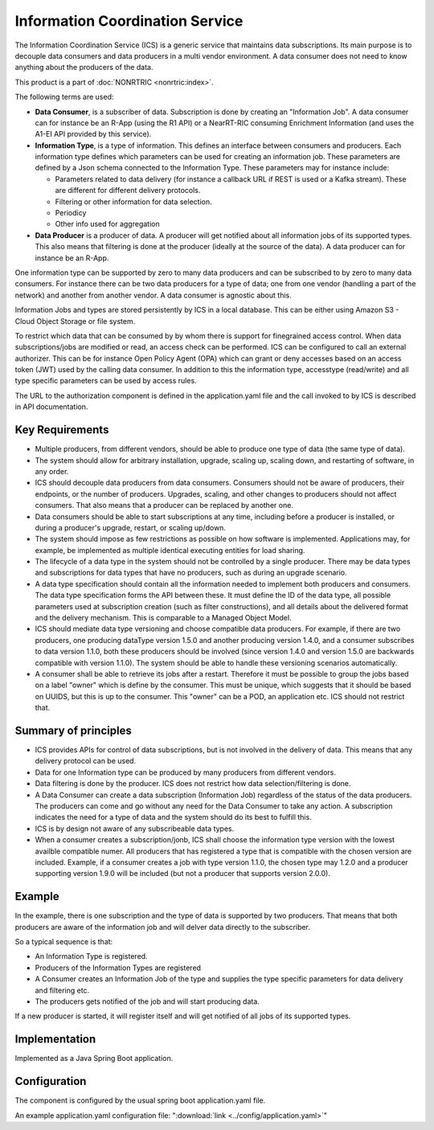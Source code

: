 .. This work is licensed under a Creative Commons Attribution 4.0 International License.
.. SPDX-License-Identifier: CC-BY-4.0
.. Copyright (C) 2021-2023 Nordix

Information Coordination Service
~~~~~~~~~~~~~~~~~~~~~~~~~~~~~~~~

The Information Coordination Service (ICS) is a generic service that maintains data subscriptions. Its main purpose is
to decouple data consumers and data producers in a multi vendor environment. A data consumer does not need to know anything about
the producers of the data.

This product is a part of :doc:`NONRTRIC <nonrtric:index>`.

The following terms are used:

* **Data Consumer**, is a subscriber of data. Subscription is done by creating an "Information Job". A data consumer can for instance be an R-App (using the R1 API) or a NearRT-RIC consuming Enrichment Information (and uses the A1-EI API provided by this service).
* **Information Type**, is a type of information. This defines an interface between consumers and producers. Each information type defines which parameters can be used for creating an information job. These parameters are defined by a Json schema connected to the Information Type. These parameters may for instance include:

  * Parameters related to data delivery (for instance a callback URL if REST is used or a Kafka stream). These are different for different delivery protocols.
  * Filtering or other information for data selection.
  * Periodicy
  * Other info used for aggregation

* **Data Producer** is a producer of data. A producer will get notified about all information jobs of its supported types. This also means that filtering is done at the producer (ideally at the source of the data). A data producer can for instance be an R-App.

One information type can be supported by zero to many data producers and can be subscribed to by zero to many data consumers. For instance there can be two data producers for a type of data; one from one vendor (handling a part of the network) and another from another vendor. A data consumer is agnostic about this.

.. image:: ./Architecture.png
   :width: 500pt

Information Jobs and types are stored persistently by ICS in a local database. This can be either using Amazon S3 - Cloud Object Storage or file system.

To restrict which data that can be consumed by by whom there is support for finegrained access control. When data subscriptions/jobs are modified or read, an access check can be performed.
ICS can be configured to call an external authorizer.
This can be for instance Open Policy Agent (OPA) which can grant or deny accesses based on an access token (JWT) used by the calling data consumer.
In addition to this the information type, accesstype (read/write) and all type specific parameters can be used by access rules.

The URL to the authorization component is defined in the application.yaml file and the call invoked to by ICS is described in API documentation.


****************
Key Requirements
****************

* Multiple producers, from different vendors, should be able to
  produce one type of data (the same type of data).

* The system should allow for arbitrary installation, upgrade, scaling
  up, scaling down, and restarting of software, in any order.

* ICS should decouple data producers from data consumers. Consumers
  should not be aware of producers, their endpoints, or the number of
  producers. Upgrades, scaling, and other changes to producers should not
  affect consumers. That also means that a producer can be replaced by
  another one.

* Data consumers should be able to start subscriptions at any time,
  including before a producer is installed, or during a producer's
  upgrade, restart, or scaling up/down.

* The system should impose as few restrictions as possible on how
  software is implemented. Applications may, for example, be implemented
  as multiple identical executing entities for load sharing.

* The lifecycle of a data type in the system should not be controlled
  by a single producer. There may be data types and subscriptions for
  data types that have no producers, such as during an upgrade scenario.

* A data type specification should contain all the information needed
  to implement both producers and consumers. The data type specification
  forms the API between these. It must define the ID of the data type,
  all possible parameters used at subscription creation (such as filter
  constructions), and all details about the delivered format and the
  delivery mechanism. This is comparable to a Managed Object Model.

* ICS should mediate data type versioning and choose compatible data
  producers. For example, if there are two producers, one producing
  dataType version 1.5.0 and another producing version 1.4.0, and a
  consumer subscribes to data version 1.1.0, both these producers should
  be involved (since version 1.4.0 and version 1.5.0 are backwards
  compatible with version 1.1.0). The system should be able to handle
  these versioning scenarios automatically.

* A consumer shall be able to retrieve its jobs after a restart. Therefore it must be possible
  to group the jobs based on a label "owner" which is define by the consumer. This must be unique,
  which suggests that it should be based on UUIDS, but this is up to the consumer.
  This "owner" can be a POD, an application etc. ICS should not restrict that.

*********************
Summary of principles
*********************

* ICS provides APIs for control of data subscriptions, but is not involved in the delivery of data. This means that any delivery protocol can be used.
* Data for one Information type can be produced by many producers from different vendors.
* Data filtering is done by the producer. ICS does not restrict how data selection/filtering is done.
* A Data Consumer can create a data subscription (Information Job) regardless of the status of the data producers. The producers can come and go without any need for the Data Consumer to take any action.
  A subscription indicates the need for a type of data and the system should do its best to fulfill this.
* ICS is by design not aware of any subscribeable data types.
* When a consumer creates a subscription/jonb, ICS shall choose the information type version with the lowest availble
  compatible numer. All producers that has registered a type that is compatible with the chosen version are included.
  Example, if a consumer creates a job with type version 1.1.0, the chosen type may 1.2.0 and a producer
  supporting version 1.9.0 will be included (but not a producer that supports version 2.0.0).

*******
Example
*******

.. image:: ./Example.png
   :width: 500pt

In the example, there is one subscription and the type of data is supported by two producers. That means that both producers are aware of the information job and will delver data directly to the subscriber.

So a typical sequence is that:

* An Information Type is registered.
* Producers of the Information Types are registered
* A Consumer creates an Information Job of the type and supplies the type specific parameters for data delivery and filtering etc.
* The producers gets notified of the job and will start producing data.

If a new producer is started, it will register itself and will get notified of all jobs of its supported types.


**************
Implementation
**************

Implemented as a Java Spring Boot application.

*************
Configuration
*************

The component is configured by the usual spring boot application.yaml file.

An example application.yaml configuration file: ":download:`link <../config/application.yaml>`"

